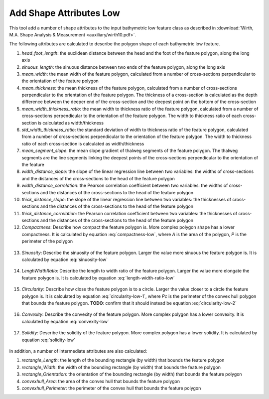 Add Shape Attributes Low
------------------------


This tool add a number of shape attributes to the input bathymetric low feature class as described in :download:`Wirth, M.A. Shape Analysis & Measurement <auxiliary/wirth10.pdf>`.

The following attributes are calculated to describe the polygon shape of each bathymetric low feature.

1. *head_foot_length*: the euclidean distance between the head and the foot of the feature polygon, along the long axis
2. *sinuous_length*: the sinuous distance between two ends of the feature polygon, along the long axis
3. *mean_width*: the mean width of the feature polygon, calculated from a number of cross-sections perpendicular to the orientation of the feature polygon
4. *mean_thickness*: the mean thickness of the feature polygon, calculated from a number of cross-sections perpendicular to the orientation of the feature polygon. The thickness of a cross-section is calculated as the depth difference between the deeper end of the cross-section and the deepest point on the bottom of the cross-section
5. *mean_width_thickness_ratio*: the mean width to thickness ratio of the feature polygon, calculated from a number of cross-sections perpendicular to the orientation of the feature polygon. The width to thickness ratio of each cross-section is calculated as width/thickness
6. *std_width_thickness_ratio*: the standard deviation of width to thickness ratio of the feature polygon, calculated from a number of cross-sections perpendicular to the orientation of the feature polygon. The width to thickness ratio of each cross-section is calculated as width/thickness
7. *mean_segment_slope*: the mean slope gradient of thalweg segments of the feature polygon. The thalweg segments are the line segments linking the deepest points of the cross-sections perpendicular to the orientation of the feature
8. *width_distance_slope*: the slope of the linear regression line between two variables: the widths of cross-sections and the distances of the cross-sections to the head of the feature polygon
9. *width_distance_correlation*: the Pearson correlation coefficient between two variables: the widths of cross-sections and the distances of the cross-sections to the head of the feature polygon
10. *thick_distance_slope*: the slope of the linear regression line between two variables: the thicknesses of cross-sections and the distances of the cross-sections to the head of the feature polygon
11. *thick_distance_correlation*: the Pearson correlation coefficient between two variables: the thicknesses of cross-sections and the distances of the cross-sections to the head of the feature polygon
12. *Compactness*: Describe how compact the feature polygon is. More complex polygon shape has a lower compactness. It is calculated by equation :eq:`compactness-low`, where *A* is the area of the polygon, *P* is the perimeter of the polygon

   .. math::
     :label: compactness-low
   
     \frac{4 * \pi * A}{P^2}

13. *Sinuosity*: Describe the sinuosity of the feature polygon. Larger the value more sinuous the feature polygon is. It is calculated by equation :eq:`sinuosity-low`

   .. math::
     :label: sinuosity-low
   
     \frac{sinuous\_length}{head\_foot\_length}

14. *LenghWidthRatio*: Describe the length to width ratio of the feature polygon. Larger the value more elongate the feature polygon is. It is calculated by equation :eq:`length-width-ratio-low`

   .. math::
     :label: length-width-ratio-low
  
     \frac{sinuous\_length}{mean\_width}

15. *Circularity*: Describe how close the feature polygon is to a circle. Larger the value closer to a circle the feature polygon is. It is calculated by equation :eq:`circularity-low-1`, where *Pc* is the perimeter of the convex hull polygon that bounds the feature polygon. **TODO**: confirm that it should instead be equation :eq:`circularity-low-2`

   .. math::
     :label: circularity-low-1
  
     \frac{4 * \pi / A}{Pc^2}
   
   .. math::
     :label: circularity-low-2
  
     \frac{4 * \pi * A}{Pc^2}

16. *Convexity*: Describe the convexity of the feature polygon. More complex polygon has a lower convexity. It is calculated by equation :eq:`convexity-low`

   .. math::
     :label: convexity-low
  
     \frac{Pc}{P}

17. *Solidity*: Describe the solidity of the feature polygon. More complex polygon has a lower solidity.  It is calculated by equation :eq:`solidity-low`

   .. math::
     :label: solidity-low
  
     \frac{A}{Ac}


In addition, a number of intermediate attributes are also calculated:

1. *rectangle_Length*: the length of the bounding rectangle (by width) that bounds the feature polygon
2. *rectangle_Width*: the width of the bounding rectangle (by width) that bounds the feature polygon
3. *rectangle_Orientation*: the orientation of the bounding rectangle (by width) that bounds the feature polygon
4. *convexhull_Area*: the area of the convex hull that bounds the feature polygon
5. *convexhull_Perimeter*: the perimeter of the convex hull that bounds the feature polygon


.. image:: images/shape_attributes3_4.png
   :align: center


.. code-block:: python
   :linenos:

   from arcpy import env
   from arcpy.sa import *
   arcpy.CheckOutExtension("Spatial")
   
   # import the python toolbox
   arcpy.ImportToolbox("C:/semi_automation_tools/User_Guide/Tools/AddAttributes.pyt")
   
   env.workspace = 'C:/semi_automation_tools/testSampleCode/Gifford.gdb'
   env.overwriteOutput = True
   
   # specify input and output parameters of the tool
   inFeat = 'test_BL'
   inBathy = 'gifford_bathy'
   tempFolder = 'C:/semi_automation_tools/temp4'
   headFeat = 'test_BL_head'
   footFeat = 'test_BL_foot'
   
   # execute the tool
   arcpy.AddAttributes.Add_Shape_Attributes_Low_Tool(inFeat,inBathy,tempFolder,headFeat,footFeat)
